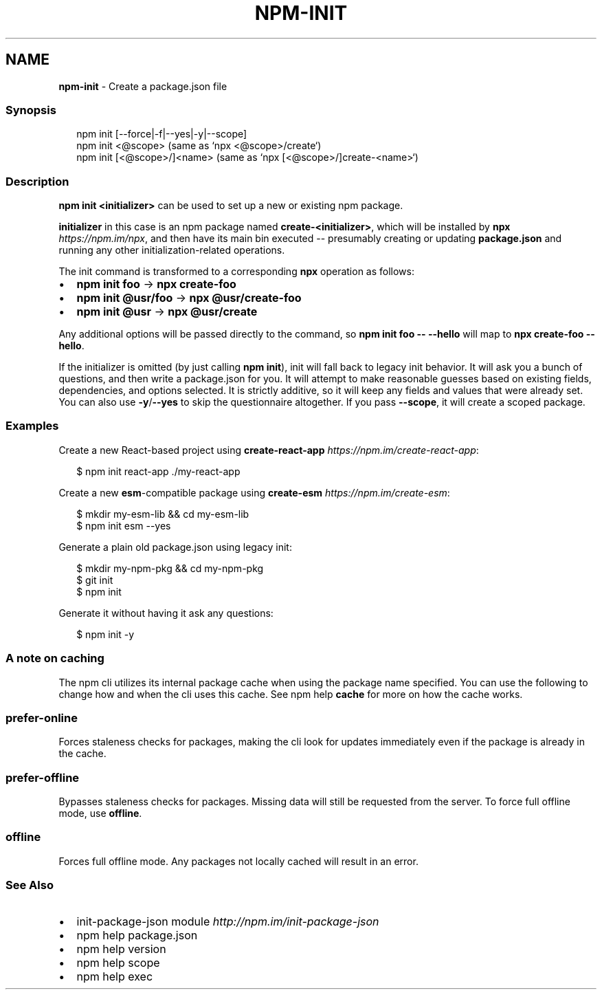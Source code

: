 .TH "NPM\-INIT" "1" "March 2021" "" ""
.SH "NAME"
\fBnpm-init\fR \- Create a package\.json file
.SS Synopsis
.P
.RS 2
.nf
npm init [\-\-force|\-f|\-\-yes|\-y|\-\-scope]
npm init <@scope> (same as `npx <@scope>/create`)
npm init [<@scope>/]<name> (same as `npx [<@scope>/]create\-<name>`)
.fi
.RE
.SS Description
.P
\fBnpm init <initializer>\fP can be used to set up a new or existing npm
package\.
.P
\fBinitializer\fP in this case is an npm package named \fBcreate\-<initializer>\fP,
which will be installed by \fBnpx\fP \fIhttps://npm\.im/npx\fR, and then have its
main bin executed \-\- presumably creating or updating \fBpackage\.json\fP and
running any other initialization\-related operations\.
.P
The init command is transformed to a corresponding \fBnpx\fP operation as
follows:
.RS 0
.IP \(bu 2
\fBnpm init foo\fP \-> \fBnpx create\-foo\fP
.IP \(bu 2
\fBnpm init @usr/foo\fP \-> \fBnpx @usr/create\-foo\fP
.IP \(bu 2
\fBnpm init @usr\fP \-> \fBnpx @usr/create\fP

.RE
.P
Any additional options will be passed directly to the command, so \fBnpm init
foo \-\- \-\-hello\fP will map to \fBnpx create\-foo \-\-hello\fP\|\.
.P
If the initializer is omitted (by just calling \fBnpm init\fP), init will fall
back to legacy init behavior\. It will ask you a bunch of questions, and
then write a package\.json for you\. It will attempt to make reasonable
guesses based on existing fields, dependencies, and options selected\. It is
strictly additive, so it will keep any fields and values that were already
set\. You can also use \fB\-y\fP/\fB\-\-yes\fP to skip the questionnaire altogether\. If
you pass \fB\-\-scope\fP, it will create a scoped package\.
.SS Examples
.P
Create a new React\-based project using
\fBcreate\-react\-app\fP \fIhttps://npm\.im/create\-react\-app\fR:
.P
.RS 2
.nf
$ npm init react\-app \./my\-react\-app
.fi
.RE
.P
Create a new \fBesm\fP\-compatible package using
\fBcreate\-esm\fP \fIhttps://npm\.im/create\-esm\fR:
.P
.RS 2
.nf
$ mkdir my\-esm\-lib && cd my\-esm\-lib
$ npm init esm \-\-yes
.fi
.RE
.P
Generate a plain old package\.json using legacy init:
.P
.RS 2
.nf
$ mkdir my\-npm\-pkg && cd my\-npm\-pkg
$ git init
$ npm init
.fi
.RE
.P
Generate it without having it ask any questions:
.P
.RS 2
.nf
$ npm init \-y
.fi
.RE
.SS A note on caching
.P
The npm cli utilizes its internal package cache when using the package
name specified\.  You can use the following to change how and when the
cli uses this cache\. See npm help \fBcache\fP for more on
how the cache works\.
.SS prefer\-online
.P
Forces staleness checks for packages, making the cli look for updates
immediately even if the package is already in the cache\.
.SS prefer\-offline
.P
Bypasses staleness checks for packages\.  Missing data will still be
requested from the server\. To force full offline mode, use \fBoffline\fP\|\.
.SS offline
.P
Forces full offline mode\. Any packages not locally cached will result in
an error\.
.SS See Also
.RS 0
.IP \(bu 2
init\-package\-json module \fIhttp://npm\.im/init\-package\-json\fR
.IP \(bu 2
npm help package\.json
.IP \(bu 2
npm help version
.IP \(bu 2
npm help scope
.IP \(bu 2
npm help exec

.RE
